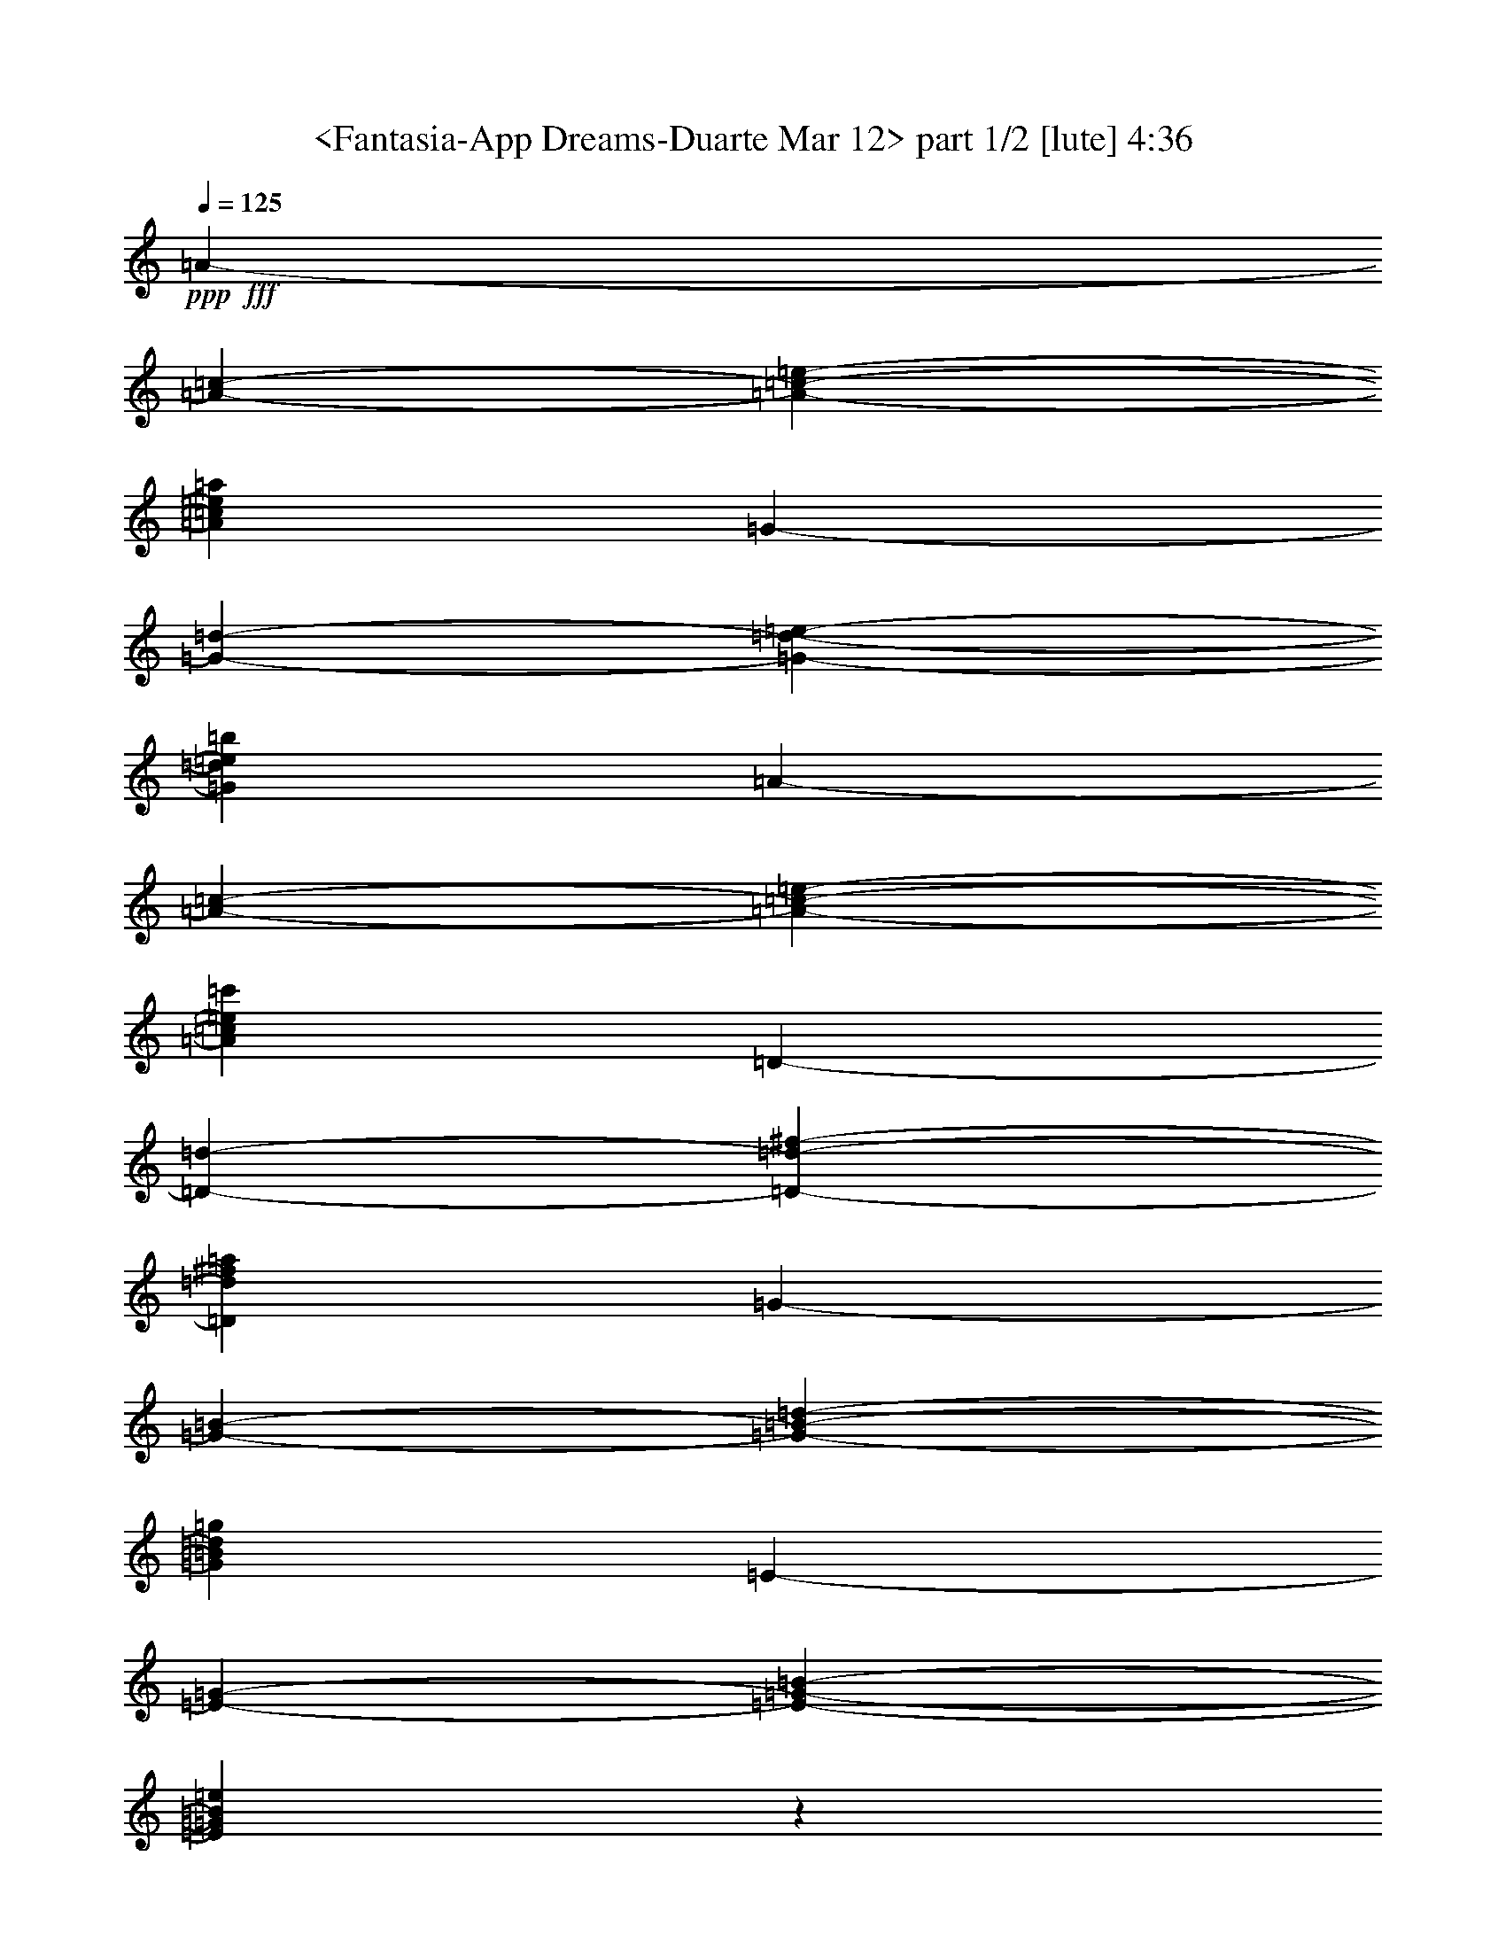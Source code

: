 % Produced with Bruzo's Transcoding Environment

X:1
T:  <Fantasia-App Dreams-Duarte Mar 12> part 1/2 [lute] 4:36
Z: Transcribed with BruTE
L: 1/4
Q: 125
K: C
+ppp+
+fff+
[=A1825/9728-]
[=A2433/19456-=c2433/19456-]
[=A1873/9728-=c1873/9728-=e1873/9728-]
[=A43405/19456=c43405/19456=e43405/19456=a43405/19456]
[=G2433/19456-]
[=G1825/9728-=d1825/9728-]
[=G1873/9728-=d1873/9728-=e1873/9728-]
[=G42797/19456=d42797/19456=e42797/19456=b42797/19456]
[=A3649/19456-]
[=A2433/19456-=c2433/19456-]
[=A3747/19456-=c3747/19456-=e3747/19456-]
[=A43405/19456=c43405/19456=e43405/19456=c'43405/19456]
[=D2433/19456-]
[=D3649/19456-=d3649/19456-]
[=D3747/19456-=d3747/19456-^f3747/19456-]
[=D10699/4864=d10699/4864^f10699/4864=a10699/4864]
[=G1825/9728-]
[=G3649/19456-=B3649/19456-]
[=G1265/9728-=B1265/9728-=d1265/9728-]
[=G43405/19456=B43405/19456=d43405/19456=g43405/19456]
[=E2433/19456-]
[=E1825/9728-=G1825/9728-]
[=E1873/9728-=G1873/9728-=B1873/9728-]
[=E42725/19456=G42725/19456=B42725/19456=e42725/19456]
z123119/19456
[=c17995/19456=e17995/19456]
z17291/19456
[=c17987/19456=e17987/19456]
z4325/4864
[=G17947/19456=B17947/19456=e17947/19456]
[=a17339/19456]
[=c4639/9728-=e4639/9728-=a4639/9728]
[=c4335/9728=e4335/9728=b4335/9728]
[=c'17339/19456]
[=c17947/19456=e17947/19456=a17947/19456]
[=b17339/19456]
[=B4487/4864=d4487/4864=g4487/4864]
[=a17339/19456]
[=c4639/9728-=e4639/9728-=a4639/9728]
[=c8669/19456=e8669/19456=b8669/19456]
[=c'4487/4864]
[=c17339/19456=e17339/19456=a17339/19456]
[=b17947/19456]
[=B17339/19456=d17339/19456=g17339/19456]
[=a4487/4864]
[=c17339/19456=e17339/19456=b17339/19456]
[=c'17947/19456]
[=c17339/19456=e17339/19456=a17339/19456]
[=g4487/4864]
[=e17339/19456]
[=g17947/19456]
[=G4335/9728-=B4335/9728-=g4335/9728]
[=G8669/19456=B8669/19456=g8669/19456]
[=g4487/4864]
[=a17339/19456]
[=g17947/19456-]
[=G17339/19456=B17339/19456=g17339/19456]
[=e4487/4864-]
[=G8633/9728=B8633/9728=e8633/9728]
z4505/4864
[=G17339/19456=B17339/19456=g17339/19456]
[=a4335/9728]
[=a4639/9728]
[=c8669/19456-=e8669/19456-=a8669/19456]
[=c4335/9728=e4335/9728=a4335/9728]
[=e17947/19456-]
[=G17339/19456=B17339/19456=e17339/19456]
[=a4487/4864]
[=c17339/19456=e17339/19456=a17339/19456]
[=e17947/19456]
[=c17339/19456=e17339/19456=a17339/19456]
[=e4487/4864]
[=G8669/19456-=B8669/19456-=e8669/19456]
[=G4335/9728=B4335/9728=g4335/9728]
[=a17947/19456-]
[=c17331/19456=e17331/19456=a17331/19456-]
[=a4489/4864-]
[=c8601/9728=e8601/9728=a8601/9728]
z4521/4864
[=G17339/19456=B17339/19456=e17339/19456]
[=a4335/9728]
[=b4639/9728]
[=c'8669/19456]
[=b4335/9728]
[=a4639/9728]
[=e8669/19456]
[=c4335/9728-=e4335/9728]
[=c8669/19456=e8669/19456]
[=b4639/9728]
[=e4335/9728]
[=B8669/19456-=g8669/19456]
[=B4335/9728=e4335/9728]
[=a4639/9728]
[=b8669/19456]
[=c'4335/9728]
[=b8669/19456]
[=a4639/9728]
[=e4335/9728]
[=c8669/19456-=e8669/19456]
[=c4335/9728=e4335/9728]
[=b4639/9728]
[=e8669/19456]
[=B4335/9728-=g4335/9728]
[=B8669/19456=e8669/19456]
[=a4639/9728]
[=e4335/9728]
[=a8669/19456]
[=b4335/9728]
[=c'4639/9728]
[=b8669/19456]
[=a4335/9728]
[=e8669/19456]
[=g4639/9728]
[=e4335/9728]
[=G17339/19456=B17339/19456=e17339/19456]
[=g4639/9728]
[=e8669/19456]
[=g4335/9728]
[=e8669/19456]
[=B4487/4864=g4487/4864]
[=c17339/19456=a17339/19456]
[=g18247/19456-]
[=G4185/9728-=B4185/9728-=g4185/9728]
[=G8669/19456=B8669/19456^f8669/19456]
[=e4487/4864-]
[=G8545/9728=B8545/9728=e8545/9728]
z4549/4864
[=G17339/19456=B17339/19456=e17339/19456]
[=a4639/9728]
[=a4335/9728]
[=c8669/19456-=e8669/19456-=a8669/19456]
[=c4335/9728=e4335/9728=a4335/9728]
[=e17947/19456-]
[=G17339/19456=B17339/19456=e17339/19456]
[=a4639/9728]
[=b4335/9728]
[=c'8669/19456]
[=d4335/9728]
[=e17947/19456]
[=e17339/19456^f17339/19456=a17339/19456]
[=e4639/9728]
[=e4335/9728]
[=G8669/19456-=B8669/19456-=e8669/19456]
[=G4335/9728=B4335/9728=g4335/9728]
[=a17947/19456-]
[=c4637/4864=e4637/4864=a4637/4864-]
[=a881/1024-]
[=c18243/19456=e18243/19456=a18243/19456]
z897/1024
[=G18235/19456=B18235/19456]
z9231/9728
[=c9625/9728=e9625/9728]
z21645/19456
[=c5233/4864=e5233/4864]
z11659/9728
[=B23911/19456^d23911/19456]
[=G11047/9728=e11047/9728]
[=B11047/9728=e11047/9728]
[=G22703/19456=e22703/19456]
[=B11047/19456-=e11047/19456]
[=B11047/19456=e11047/19456]
[=d11047/9728^f11047/9728]
[=G22703/19456=e22703/19456]
[^F2609/19456-]
[^F1305/9728-=A1305/9728-]
[^F2051/1024=A2051/1024=d2051/1024]
[=e11351/9728]
[=e11047/19456]
[=e11047/19456]
[^f11047/9728]
[=a22703/19456]
[=b66891/19456]
[=b11047/9728]
[=d21897/19456-]
[=d2811/4864^f2811/4864-]
[=d11047/19456^f11047/19456]
[=b11351/9728]
[=b11047/9728]
[^c11047/9728=a11047/9728]
[^c1457/2432-^f1457/2432]
[^c11047/19456=e11047/19456]
[=d11047/9728-]
[=B11047/19456=d11047/19456-]
[=A11047/19456=d11047/19456]
[=G22703/19456=e22703/19456]
[=A11047/19456-^f11047/19456]
[=A11047/19456^f11047/19456]
[=d11047/9728=a11047/9728]
[=A11351/9728^f11351/9728]
[=G11047/9728=e11047/9728-]
[^F11047/19456=e11047/19456-]
[^F11047/19456=e11047/19456-]
[=A22703/19456=e22703/19456-]
[=G11047/9728=e11047/9728]
[=e11047/9728]
[=e22703/19456]
[=e11047/9728-]
[=A11047/9728^c11047/9728=e11047/9728]
[=d11351/9728^f11351/9728]
[^c11047/19456-=e11047/19456]
[^c11047/19456=e11047/19456]
[^F44797/19456=d44797/19456]
[=e21897/19456-]
[=B2811/4864-=e2811/4864]
[=B11047/19456=e11047/19456]
[^f22703/19456]
[=a11047/9728]
[=b33445/9728]
[=b11047/9728]
[=d16875/9728]
[=d11047/19456]
[=b44797/19456]
[=a11047/9728]
[^f11047/19456]
[=e11047/19456]
[=d11199/4864]
[=e11047/9728]
[^f11047/19456]
[^f11047/19456]
[=a11965/9728]
[^f11661/9728]
[=e51543/9728]
[=e1221/1216]
[=e1221/2432]
[=e1221/2432]
[=e1221/1216]
[=e1221/1216]
[^f1221/1216]
[=e1221/1216]
[=d155/76]
[=e1221/1216]
[=e1221/2432]
[=e1221/2432]
[^f1221/1216]
[=a1221/1216]
[=b3663/1216]
[=b20145/19456]
[=d1221/1216]
[=b1221/2432]
[=b1221/2432]
[=a1221/1216]
[^f1221/1216]
[=e1221/2432]
[=e1221/2432]
[^c1221/1216]
[=B1221/1216]
[=A1221/1216]
[=a17947/19456]
[=c4335/9728-=e4335/9728-=a4335/9728]
[=c8669/19456=e8669/19456=b8669/19456]
[=c'4487/4864]
[=c17339/19456=e17339/19456=a17339/19456]
[=b17947/19456]
[=B17339/19456=d17339/19456=g17339/19456]
[=a4487/4864]
[=c8669/19456-=e8669/19456-=a8669/19456]
[=c4639/9728=e4639/9728=b4639/9728]
[=c'17339/19456]
[=c4487/4864=e4487/4864=a4487/4864]
[=b17339/19456]
[=B17947/19456=d17947/19456=g17947/19456]
[=a17339/19456]
[=c4487/4864=e4487/4864=b4487/4864]
[=c'17339/19456]
[=c17947/19456=e17947/19456=a17947/19456]
[=g17339/19456]
[=e4487/4864]
[=g17339/19456]
[=G8669/19456-=B8669/19456-=g8669/19456]
[=G4639/9728=B4639/9728=g4639/9728]
[=g17339/19456]
[=a4487/4864]
[=g17339/19456-]
[=G17947/19456=B17947/19456=g17947/19456]
[=e17339/19456-]
[=G9089/9728=B9089/9728=e9089/9728]
z17109/19456
[=G17947/19456=B17947/19456=g17947/19456]
[=a4335/9728]
[=a8669/19456]
[=c4335/9728-=e4335/9728-=a4335/9728]
[=c4639/9728=e4639/9728=a4639/9728]
[=e17339/19456-]
[=G17947/19456=B17947/19456=e17947/19456]
[=a17339/19456]
[=c4487/4864=e4487/4864=a4487/4864]
[=e17339/19456]
[=c17947/19456=e17947/19456=a17947/19456]
[=e17339/19456]
[=G4335/9728-=B4335/9728-=e4335/9728]
[=G4639/9728=B4639/9728=g4639/9728]
[=a17339/19456-]
[=c17939/19456=e17939/19456=a17939/19456-]
[=a913/1024-]
[=c9057/9728=e9057/9728=a9057/9728]
z17173/19456
[=G17947/19456=B17947/19456=e17947/19456]
[=a4335/9728]
[=b8669/19456]
[=c'4639/9728]
[=b4335/9728]
[=a8669/19456]
[=e4335/9728]
[=c4639/9728-=e4639/9728]
[=c8669/19456=e8669/19456]
[=b4335/9728]
[=e8669/19456]
[=B4639/9728-=g4639/9728]
[=B4335/9728=e4335/9728]
[=a8669/19456]
[=b4335/9728]
[=c'4639/9728]
[=b8669/19456]
[=a4335/9728]
[=e8669/19456]
[=c4639/9728-=e4639/9728]
[=c4335/9728=e4335/9728]
[=b8669/19456]
[=e4335/9728]
[=B4639/9728-=g4639/9728]
[=B8669/19456=e8669/19456]
[=a4335/9728]
[=e8669/19456]
[=a4639/9728]
[=b4335/9728]
[=c'8669/19456]
[=b4335/9728]
[=a4639/9728]
[=e8669/19456]
[=g4335/9728]
[=e8669/19456]
[=G4487/4864=B4487/4864=e4487/4864]
[=g8669/19456]
[=e4335/9728]
[=g4639/9728]
[=e8669/19456]
[=B17339/19456=g17339/19456]
[=c4487/4864=a4487/4864]
[=g17031/19456-]
[=G4793/9728-=B4793/9728-=g4793/9728]
[=G8669/19456=B8669/19456^f8669/19456]
[=e17339/19456-]
[=G9001/9728=B9001/9728=e9001/9728]
z17285/19456
[=G17947/19456=B17947/19456=e17947/19456]
[=a4335/9728]
[=a8669/19456]
[=c4639/9728-=e4639/9728-=a4639/9728]
[=c4335/9728=e4335/9728=a4335/9728]
[=e17339/19456-]
[=G17947/19456=B17947/19456=e17947/19456]
[=a4335/9728]
[=b8669/19456]
[=c'4639/9728]
[=d4335/9728]
[=e17339/19456]
[=e17947/19456^f17947/19456=a17947/19456]
[=e4335/9728]
[=e8669/19456]
[=G4639/9728-=B4639/9728-=e4639/9728]
[=G4335/9728=B4335/9728=g4335/9728]
[=a17339/19456-]
[=c17939/19456=e17939/19456=a17939/19456-]
[=a4489/4864-]
[=c17329/19456=e17329/19456=a17329/19456]
z17957/19456
[=G17321/19456=B17321/19456]
z1211/1216
[=c611/608=e611/608]
z10367/9728
[=c20627/19456=e20627/19456]
z3029/2432
[=B23321/19456^d23321/19456]
[=G1221/1216=e1221/1216]
[=B1221/1216=e1221/1216]
[=G20145/19456=e20145/19456]
[=B1221/2432-=e1221/2432]
[=B1221/2432=e1221/2432]
[=d1221/1216^f1221/1216]
[=G1221/1216=e1221/1216]
[^F1221/9728-]
[^F1221/9728-=A1221/9728-]
[^F8547/4864=A8547/4864=d8547/4864]
[=e1221/1216]
[=e1221/2432]
[=e1221/2432]
[^f1221/1216]
[=a1259/1216]
[=b3663/1216]
[=b1221/1216]
[=d2433/2432-]
[=d615/1216^f615/1216-]
[=d1221/2432^f1221/2432]
[=b1221/1216]
[=b20145/19456]
[^c1221/1216=a1221/1216]
[^c1221/2432-^f1221/2432]
[^c1221/2432=e1221/2432]
[=d1221/1216-]
[=B1221/2432=d1221/2432-]
[=A1221/2432=d1221/2432]
[=G1221/1216=e1221/1216]
[=A1221/2432-^f1221/2432]
[=A1221/2432^f1221/2432]
[=d1221/1216=a1221/1216]
[=A1221/1216^f1221/1216]
[=G1259/1216=e1259/1216-]
[^F1221/2432=e1221/2432-]
[^F1221/2432=e1221/2432-]
[=A1221/1216=e1221/1216-]
[=G1221/1216=e1221/1216]
[=e1221/1216]
[=e1221/1216]
[=e1221/1216-]
[=A1221/1216^c1221/1216=e1221/1216]
[=d20145/19456^f20145/19456]
[^c1221/2432-=e1221/2432]
[^c1221/2432=e1221/2432]
[^F1221/608=d1221/608]
[=e2433/2432-]
[=B615/1216-=e615/1216]
[=B1221/2432=e1221/2432]
[^f1221/1216]
[=a1221/1216]
[=b3701/1216]
[=b1221/1216]
[=d3663/2432]
[=d1221/2432]
[=b1221/608]
[=a1221/1216]
[^f10377/19456]
[=e1221/2432]
[=d1221/608]
[=e1221/1216]
[^f1221/2432]
[^f1221/2432]
[=a1221/1216]
[^f1221/1216]
[=e2461/608]
[=e4603/4864]
[=e4755/9728]
[=e4451/9728]
[=e4755/4864]
[=e4603/4864]
[^f4603/4864]
[=e969/1024]
[=d4679/2432]
[=e4603/4864]
[=e4755/9728]
[=e4451/9728]
[^f4755/4864]
[=a4603/4864]
[=b55843/19456]
[=b4603/4864]
[=d4603/4864]
[=b4755/9728]
[=b4755/9728]
[=a969/1024]
[^f4603/4864]
[=e4755/9728]
[=e4451/9728]
[^c21537/19456]
[=B11047/9728]
[=A10899/9728]
z12113/9728
[=d47547/19456^f47547/19456]
z11587/4864
[=d47323/19456^f47323/19456]
z11625/9728
[=d11965/9728]
[=d2839/4864]
[=d11965/19456]
[^f11965/19456]
[^f11357/19456]
[=d11965/19456]
[=d11965/19456]
[=b23321/19456]
[=b11965/19456]
[=b11357/19456]
[=e17643/9728]
[=e11965/19456]
[=e11965/19456]
[=a11661/9728]
[^c11965/19456=a11965/19456-]
[^c2839/4864=a2839/4864]
[^c11965/9728=e11965/9728]
[=g11661/9728=a11661/9728]
[=a23113/19456]
z12069/9728
[=d11661/9728]
[=a11965/19456]
[=a2839/4864]
[=d11965/19456]
[=d11965/19456]
[=d11357/19456]
[=d11965/19456]
[^f23321/19456]
[^f11965/19456]
[^f11965/19456]
[^f11357/19456]
[=b11965/19456]
[=b11965/19456]
[=b2839/4864]
[=e11965/9728]
[=d11357/19456]
[=d11965/19456]
[^c17643/9728]
[=a11965/19456]
[=g11661/9728=b11661/9728]
[^c23321/19456=a23321/19456]
[=d71485/19456]
z16393/9728
[=e1221/2432]
[=G609/608]
z1227/2432
[=a1221/2432]
[^c1209/1216]
z1233/1216
[=a1221/2432]
[=g10377/19456]
[^f1221/2432]
[=d1221/2432]
[=A1221/2432]
[^F9895/19456]
z9641/19456
[=e1221/2432]
[^c19519/19456]
z19553/19456
[=e1221/2432]
[^c9607/19456]
z19697/19456
[^f1221/2432]
[=e1297/2432]
[=d1221/2432]
[=B1221/2432]
[=A1221/2432]
[=A1221/2432]
[=d1221/2432]
[=d1221/2432]
[=d1221/2432]
[=d1221/2432]
[^f1221/1216]
[^f1221/2432]
[^f1221/2432]
[^f1221/2432]
[=B1221/2432]
[=B1221/2432]
[=B1221/2432]
[=B15693/9728=e15693/9728]
[=d1221/2432]
[=d1221/2432]
[^c1221/2432]
[^c1221/2432]
[^c1221/2432]
[=A1221/2432]
[=B1221/2432]
[=B1297/2432]
[^c1221/2432]
[=A1221/2432]
[=d3663/1216]
[=A1221/2432]
[=A1221/2432]
[=B1221/2432]
[=B1221/2432]
[^c1221/2432]
[=A1221/2432]
[=d1221/2432]
[=d1221/2432]
[=e10377/19456]
[^c1221/2432]
[^f1221/2432]
[^f1221/2432]
[=g635/1216]
[=e673/1216]
[=a11965/19456-]
[=B11357/19456=a11357/19456]
[^c3327/4864=g3327/4864]
[^d13309/19456^f13309/19456]
[=G1221/1216=e1221/1216]
[=B1221/1216=e1221/1216]
[=G1259/1216=e1259/1216]
[=B1221/2432-=e1221/2432]
[=B1221/2432=e1221/2432]
[=d1221/1216^f1221/1216]
[=G1221/1216=e1221/1216]
[^F1221/608=d1221/608]
[=e1221/1216]
[=e1221/2432]
[=e1221/2432]
[^f20145/19456]
[=a1221/1216]
[=b1221/1216-]
[=D303/304=b303/304-]
[=G615/608-=b615/608]
[=G1221/1216=b1221/1216]
[=d3663/2432]
[=d1221/2432]
[=b1221/1216]
[=b1259/1216]
[=a1221/1216]
[^f1221/2432]
[=e1221/2432]
[=d1221/1216-]
[=B1221/2432=d1221/2432-]
[=A1221/2432=d1221/2432]
[=e1221/1216]
[^f1221/2432]
[^f1221/2432]
[=a1221/1216]
[^f20145/19456]
[=e1221/304]
[=e1221/1216]
[=e1221/1216]
[=e1221/608]
[=d1259/1216^f1259/1216]
[^c1221/2432-=e1221/2432]
[^c1221/2432=e1221/2432]
[^F1221/608=d1221/608]
[=e2433/2432-]
[=B615/1216-=e615/1216]
[=B1221/2432=e1221/2432]
[^f1221/1216]
[=a1221/1216]
[=b59217/19456]
[=b1221/1216]
[=d3663/2432]
[=d1221/2432]
[=b1221/608]
[=a1221/1216]
[^f1297/2432]
[=e1221/2432]
[=d1221/608]
[=e1221/1216]
[^f1221/2432]
[^f1221/2432]
[=a1221/1216]
[^f21537/19456]
[=e23477/4864]
z2433/304
z19767/19456
[=e20145/19456]
[=e1221/2432]
[=e1221/2432]
[=e1221/1216]
[=e1221/1216]
[=e1221/1216]
[=e1221/2432]
[=e1221/2432]
[=e1221/1216]
[=e1221/1216]
[=a1297/2432]
[=b1221/2432]
[=c'1221/2432]
[=d1221/2432]
[=e1221/1216]
[=e1221/1216^f1221/1216=a1221/1216]
[=e1221/2432]
[=e1221/2432]
[=e1221/2432]
[=g1221/2432]
[=A2433/19456-]
[=A47/256-=c47/256-]
[=A2433/19456-=c2433/19456-=e2433/19456-]
[=A1707/2432=c1707/2432=e1707/2432=a1707/2432]
[=G1825/9728-]
[=G63/256-=d63/256-=e63/256-]
[=G14265/19456=d14265/19456=e14265/19456=b14265/19456]
[=A2433/19456-]
[=A2433/19456-=c2433/19456-]
[=A3571/19456-=c3571/19456-=e3571/19456-]
[=A13657/19456=c13657/19456=e13657/19456=c'13657/19456]
[=D2433/19456-]
[=D3571/19456-=d3571/19456-]
[=D2433/19456-=d2433/19456-^f2433/19456-]
[=D13657/19456=d13657/19456^f13657/19456=a13657/19456]
[=G1825/9728-]
[=G63/256-=B63/256-=d63/256-]
[=G14265/19456=B14265/19456=d14265/19456=g14265/19456]
[=E2433/19456-]
[=E2433/19456-=G2433/19456-]
[=E3571/19456-=G3571/19456-=B3571/19456-]
[=E13657/19456=G13657/19456=B13657/19456=e13657/19456]
[=A8453/19456]
z239/256
[=A8599/19456]
z9009/9728
[=A8669/19456]
[=G4335/9728]
[=E8669/19456]
[=A125/256]
z60825/9728

X:2
T:  <Fantasia-App Dreams-Duarte Mar 12> part 2/2 [lute] 4:36
Z: Transcribed with BruTE
L: 1/4
Q: 125
K: C
+ppp+
+fff+
[=A2433/304-]
[=A89/512]
[=A105859/19456]
[=E26237/9728]
[=A17111/19456]
z71/76
[=A8551/9728]
z2273/2432
[=E17095/19456]
z1137/1216
[=A17643/9728]
[=A35287/19456]
[=E17643/9728]
[=A35287/19456]
[=A17643/9728]
[=E35287/19456]
[=A17643/9728]
[=A35287/19456]
[=E17643/9728]
[=A35287/19456]
[=A17643/9728]
[=E35287/19456]
[=E17643/9728]
[=E35287/19456]
[=A17643/9728]
[=A35287/19456]
[=E17643/9728]
[=A35287/19456]
[=E17643/9728]
[=A35287/19456]
[=A17643/9728]
[=E35287/19456]
[=A17643/9728]
[=A35287/19456]
[=E17643/9728]
[=A35287/19456]
[=A17643/9728]
[=E35287/19456]
[=A17643/9728]
[=A35287/19456]
[=E17643/9728]
[=A35287/19456]
[=A17643/9728]
[=E35287/19456]
[=E17643/9728]
[=E35287/19456]
[=E17643/9728]
[=E35287/19456]
[=E17643/9728]
[=A35287/19456]
[=E17643/9728]
[=A35287/19456]
[=A17643/9728]
[=E35287/19456]
[=A35895/19456]
[=A17643/9728]
[=E35287/19456]
[=A38107/19456]
[=A2235/1024]
[=B47233/19456]
[=E11047/4864]
[=G44797/19456]
[=B66891/19456]
[=B11047/9728]
[=A11199/4864^c11199/4864]
[=d44797/19456]
[=G11047/9728-]
[=G11047/9728-=d11047/9728]
[=G23001/19456=g23001/19456]
z5449/4864
[=b11047/4864]
[=d11199/4864=g11199/4864]
[^f11047/9728]
[=A22703/19456]
[=B11047/4864]
[^c44797/19456]
[=B11199/4864]
[=E88985/19456]
[=E1305/9728-]
[=E1609/9728-=g1609/9728-]
[=E2051/1024=g2051/1024=b2051/1024]
[=A11047/4864]
[=d11351/9728=a11351/9728]
[^A11047/9728=g11047/9728]
[=B11047/9728]
[=B11047/19456]
[=A1457/2432]
[=G11047/4864=g11047/4864]
[^F1609/9728-]
[^F1305/9728-=a1305/9728-]
[^F2051/1024^c2051/1024=a2051/1024]
[=G11047/9728-]
[=G5729/4864-=d5729/4864]
[=G21683/19456=b21683/19456-]
[=b22167/19456]
z22827/19456
[^f2773/2432=b2773/2432]
z5501/4864
[=d11503/9728=g11503/9728]
z21791/19456
[=A22003/19456^c22003/19456]
z22185/19456
[=B11351/9728^f11351/9728]
[=c11047/9728=g11047/9728]
[=B11047/9728=a11047/9728]
[=A11965/9728=c'11965/9728]
[=B11661/9728=d11661/9728]
[=E12615/9728-=g12615/9728]
[=E12311/19456-^f12311/19456]
[=E12311/19456-^f12311/19456]
[=E26617/19456-=a26617/19456]
[=E26855/19456^f26855/19456]
z38953/9728
[=B1221/1216]
[=B1221/2432]
[=B1221/2432]
[=B1221/1216]
[=B1259/1216]
[^c1221/1216]
[=B1221/1216]
[=A1221/608]
[=B1221/1216]
[=B1221/2432]
[=B1221/2432]
[^c1221/1216]
[=e20145/19456]
[^f1221/1216]
[=g1221/1216]
[=a1221/2432]
[=a1221/2432]
[=d1221/1216]
[=G1221/1216]
[=A1221/1216]
[=B1221/2432]
[=B1221/2432]
[^c1221/1216]
[=A17643/9728]
[=A35287/19456]
[=E17643/9728]
[=A35895/19456]
[=A35287/19456]
[=E17643/9728]
[=A35287/19456]
[=A17643/9728]
[=E35287/19456]
[=E17643/9728]
[=E35287/19456]
[=A17643/9728]
[=A35287/19456]
[=E17643/9728]
[=A35287/19456]
[=E17643/9728]
[=A35287/19456]
[=A17643/9728]
[=E35287/19456]
[=A17643/9728]
[=A35287/19456]
[=E17643/9728]
[=A35287/19456]
[=A17643/9728]
[=E35287/19456]
[=A17643/9728]
[=A35287/19456]
[=E17643/9728]
[=A35287/19456]
[=A17643/9728]
[=E35287/19456]
[=E17643/9728]
[=E35287/19456]
[=E17643/9728]
[=E35287/19456]
[=E17643/9728]
[=A35287/19456]
[=E17643/9728]
[=A35287/19456]
[=A17643/9728]
[=E35287/19456]
[=A17643/9728]
[=A35287/19456]
[=E17643/9728]
[=A9679/4864]
[=A2203/1024]
[=B47251/19456]
[=E1221/608]
[=G39681/19456]
[=B3663/1216]
[=B1221/1216]
[=A1221/608^c1221/608]
[=d155/76]
[=G1221/1216-]
[=G1221/1216-=d1221/1216]
[=G19563/19456=g19563/19456]
z19509/19456
[=b1221/608]
[=d39681/19456=g39681/19456]
[^f1221/1216]
[=A1221/1216]
[=B1221/608]
[^c1221/608]
[=B1221/608]
[=E2461/608]
[=E1221/9728-]
[=E1221/9728-=g1221/9728-]
[=E8547/4864=g8547/4864=b8547/4864]
[=A1221/608]
[=d20145/19456=a20145/19456]
[^A1221/1216=g1221/1216]
[=B1221/1216]
[=B1221/2432]
[=A1221/2432]
[=G1221/608=g1221/608]
[^F1221/9728-]
[^F1221/9728-=a1221/9728-]
[^F8547/4864^c8547/4864=a8547/4864]
[=G1259/1216-]
[=G625/608-=d625/608]
[=G125/128=b125/128-]
[=b19691/19456]
z19453/19456
[^f1025/1024=b1025/1024]
z19597/19456
[=d19331/19456=g19331/19456]
z1039/1024
[=A20403/19456^c20403/19456]
z9639/9728
[=B1221/1216^f1221/1216]
[=c1221/1216=g1221/1216]
[=B1221/1216=a1221/1216]
[=A1221/1216=c'1221/1216]
[=B1221/1216=d1221/1216]
[=E1221/1216-=g1221/1216]
[=E1221/2432-^f1221/2432]
[=E1297/2432-^f1297/2432]
[=E1221/1216-=a1221/1216]
[=E19683/19456^f19683/19456]
z74109/19456
[=B4603/4864]
[=B4755/9728]
[=B8901/19456]
[=B4755/4864]
[=B4603/4864]
[^c4603/4864]
[=B4603/4864]
[=A4679/2432]
[=B969/1024]
[=B4755/9728]
[=B4755/9728]
[^c4603/4864]
[=e4603/4864]
[^f4603/4864]
[=g4755/4864]
[=a8901/19456]
[=a4755/9728]
[=d4603/4864]
[=G4603/4864]
[=A21537/19456]
[=B11047/19456]
[=B11047/19456]
[^c11047/9728]
[=d35591/9728]
[=a23321/19456]
[=d70573/19456]
[=a23185/19456]
z5915/1216
[=g81753/19456]
z3719/512
[=d47235/19456]
z141163/19456
[=g47395/19456]
z46499/19456
[=e12029/9728]
z70445/19456
[=a11357/19456]
[=g11965/19456]
[^f11965/19456]
[=d11965/19456]
[=A2839/4864-=a2839/4864]
[=A11965/19456^f11965/19456]
[=A3663/2432]
[^c1221/2432]
[=e3663/2432]
[=g1221/2432]
[^f1221/2432]
[=d29913/19456]
[=A1221/1216]
[=A1221/1216]
[=A1221/1216]
[=A1221/2432]
[=A1221/2432]
[=g1221/2432]
[=g3663/2432]
[^f3701/1216]
[=A1221/2432]
[=G1221/2432]
[^F1221/9728-]
[^F1221/9728-=d1221/9728-]
[^F8547/4864=d8547/4864=a8547/4864]
[=d1221/608^a1221/608]
[=G1221/608=d1221/608]
[^G25461/9728=e25461/9728]
[=A1221/608=e1221/608]
[=A1259/1216-^g1259/1216]
[=A19755/19456=g19755/19456]
z19317/19456
[=a1221/2432]
[=g1221/2432]
[^f1221/1216]
[=d1221/1216]
[=g1221/1216]
[=e1221/1216]
[^f1221/1216]
[=g20145/19456]
[=a1221/1216]
[=e327/304=b327/304]
[=B49939/19456]
[=E1221/608]
[=E155/76]
[=B3663/1216]
[=B1221/1216]
[=A1221/9728-]
[=A1221/9728-=a1221/9728-]
[=A8547/4864^c8547/4864=a8547/4864]
[=d1221/9728-]
[=d1221/9728=a1221/9728-]
[=d34797/19456=a34797/19456]
[=G58613/19456]
z19531/19456
[=b1221/1216-]
[^f1221/1216=b1221/1216]
[=g1221/9728-]
[=g1221/9728-=b1221/9728-]
[=d35049/19456=g35049/19456=b35049/19456]
z19283/19456
[=A19645/19456^c19645/19456]
z19427/19456
[=B1221/1216^f1221/1216]
[=c1221/1216=g1221/1216]
[=B1221/1216=a1221/1216]
[=A1221/1216=c'1221/1216]
[=B20145/19456=d20145/19456]
[=E1221/1216-=g1221/1216]
[=E1221/2432-^f1221/2432]
[=E1221/2432-^f1221/2432]
[=E1221/1216-=a1221/1216]
[=E1221/1216^f1221/1216]
[=E1221/9728-]
[=E1221/9728-=g1221/9728-]
[=E8547/4864=g8547/4864=b8547/4864]
[=A1221/1216-]
[=A1221/1216^c1221/1216=a1221/1216]
[=d1259/1216=a1259/1216]
[^A1221/1216=g1221/1216]
[=B1221/1216]
[=B1221/2432]
[=A1221/2432]
[=G1221/608=g1221/608]
[^F1221/9728-]
[^F1221/9728-=a1221/9728-]
[^F8547/4864^c8547/4864=a8547/4864]
[=G20145/19456-]
[=G625/608-=d625/608]
[=G125/128=g125/128-]
[=g19669/19456]
z1025/1024
[^f19453/19456=b19453/19456]
z19619/19456
[=d19309/19456=g19309/19456]
z19763/19456
[=A20381/19456^c20381/19456]
z19299/19456
[=B1221/1216^f1221/1216]
[=c1221/1216=g1221/1216]
[=B1221/1216=a1221/1216]
[=A1221/1216=c'1221/1216]
[=B21537/19456=d21537/19456]
[=E11047/9728-=g11047/9728]
[=E11047/19456-^f11047/19456]
[=E11047/19456-^f11047/19456]
[=E25231/19456-=a25231/19456]
[=E24621/19456^f24621/19456]
[=e11965/9728]
[=e11357/19456]
[=e11965/19456]
[=e11047/9728]
[=e11351/9728]
[=e20929/19456]
[=e673/1216]
[=e635/1216]
[=e20721/19456]
[=e20721/19456]
[=E78753/19456]
[^d1221/608]
[=d1221/608]
[=A155/76]
[=A2059/1024]
z39023/19456
[=A66891/19456]
[=A44797/19456]
[=E11047/9728]
[=A8453/19456=e8453/19456]
z239/256
[=A8599/19456=e8599/19456]
z9009/9728
[=E3251/2432=B3251/2432]
[=A125/256=e125/256]
z60825/9728
